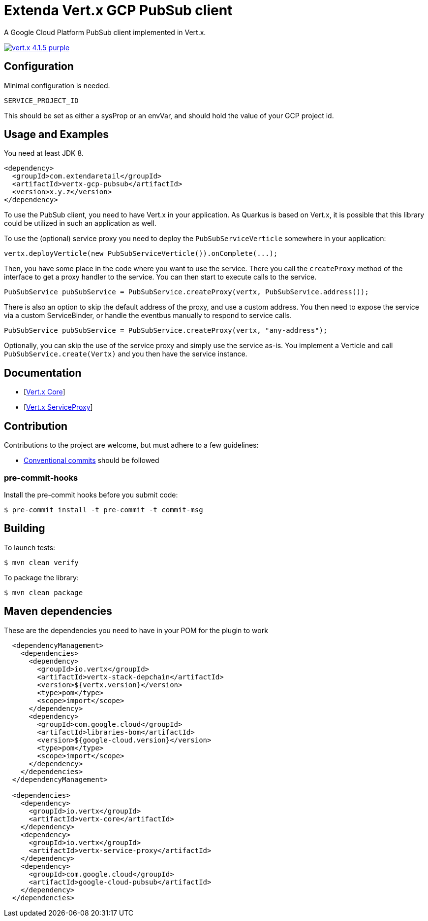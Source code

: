 :uri-vertx: https://vertx.io
:img-vertx-version: https://img.shields.io/badge/vert.x-4.1.5-purple.svg
// :uri-sonar-quality: https://sonarcloud.io/dashboard?id=extenda_vertx-gcp-pubsub
// :img-sonar-quality: https://sonarcloud.io/api/project_badges/measure?project=extenda_vertx-gcp-pubsub&metric=alert_status&token=f272b17dd0e9a54a8200e11437da26890514803b

= Extenda Vert.x GCP PubSub client
A Google Cloud Platform PubSub client implemented in Vert.x.

image:{img-vertx-version}[link={uri-vertx}]

//[![Quality Gate Status](https://sonarcloud.io/api/project_badges/measure?project=extenda_vertx-gcp-pubsub&metric=alert_status&token=f272b17dd0e9a54a8200e11437da26890514803b)](https://sonarcloud.io/dashboard?id=extenda_vertx-gcp-pubsub)
//[![Coverage](https://sonarcloud.io/api/project_badges/measure?project=extenda_vertx-gcp-pubsub&metric=coverage&token=f272b17dd0e9a54a8200e11437da26890514803b)](https://sonarcloud.io/dashboard?id=extenda_vertx-gcp-pubsub)
//[![Code Smells](https://sonarcloud.io/api/project_badges/measure?project=extenda_vertx-gcp-pubsub&metric=code_smells&token=f272b17dd0e9a54a8200e11437da26890514803b)](https://sonarcloud.io/dashboard?id=extenda_vertx-gcp-pubsub)
//[![MasterStatusBadge](https://github.com/github/docs/actions/workflows/main.yml/badge.svg?event=pull_request)]
//[![GitHub tag (latest SemVer)](https://img.shields.io/github/v/tag/extenda/vertx-gcp-pubsub?label=version)]

== Configuration

Minimal configuration is needed.

 SERVICE_PROJECT_ID

This should be set as either a sysProp or an envVar, and should hold the value of your GCP project id.


== Usage and Examples

You need at least JDK 8.

[source,xml]
----
<dependency>
  <groupId>com.extendaretail</groupId>
  <artifactId>vertx-gcp-pubsub</artifactId>
  <version>x.y.z</version>
</dependency>
----

To use the PubSub client, you need to have Vert.x in your application. As Quarkus is based on Vert.x, it is possible that this library could be utilized in such an application as well.

To use the (optional) service proxy you need to deploy the `PubSubServiceVerticle` somewhere in your application:

[source,java]
----
vertx.deployVerticle(new PubSubServiceVerticle()).onComplete(...);
----

Then, you have some place in the code where you want to use the service. There you call the `createProxy` method of the interface to get a proxy handler to the service. You can then start to execute calls to the service.

[source,java]
----
PubSubService pubSubService = PubSubService.createProxy(vertx, PubSubService.address());
----

There is also an option to skip the default address of the proxy, and use a custom address. You then need to expose the service via a custom ServiceBinder, or handle the eventbus manually to respond to service calls.

[source,java]
----
PubSubService pubSubService = PubSubService.createProxy(vertx, "any-address");
----

Optionally, you can skip the use of the service proxy and simply use the service as-is. You implement a Verticle and call `PubSubService.create(Vertx)` and you then have the service instance.


== Documentation

- [https://vertx.io/docs/vertx-core/java/[Vert.x Core]]
- [https://vertx.io/docs/vertx-service-proxy/java/[Vert.x ServiceProxy]]

== Contribution

Contributions to the project are welcome, but must adhere to a few guidelines:

 * https://www.conventionalcommits.org/en/v1.0.0/[Conventional commits] should be followed

=== pre-commit-hooks

Install the pre-commit hooks before you submit code:

[source,bash]
----
$ pre-commit install -t pre-commit -t commit-msg
----

== Building

To launch tests:
[source,bash]
----
$ mvn clean verify
----

To package the library:
[source,bash]
----
$ mvn clean package
----

== Maven dependencies

These are the dependencies you need to have in your POM for the plugin to work

[source,xml]
----
  <dependencyManagement>
    <dependencies>
      <dependency>
        <groupId>io.vertx</groupId>
        <artifactId>vertx-stack-depchain</artifactId>
        <version>${vertx.version}</version>
        <type>pom</type>
        <scope>import</scope>
      </dependency>
      <dependency>
        <groupId>com.google.cloud</groupId>
        <artifactId>libraries-bom</artifactId>
        <version>${google-cloud.version}</version>
        <type>pom</type>
        <scope>import</scope>
      </dependency>
    </dependencies>
  </dependencyManagement>

  <dependencies>
    <dependency>
      <groupId>io.vertx</groupId>
      <artifactId>vertx-core</artifactId>
    </dependency>
    <dependency>
      <groupId>io.vertx</groupId>
      <artifactId>vertx-service-proxy</artifactId>
    </dependency>
    <dependency>
      <groupId>com.google.cloud</groupId>
      <artifactId>google-cloud-pubsub</artifactId>
    </dependency>
  </dependencies>
----

